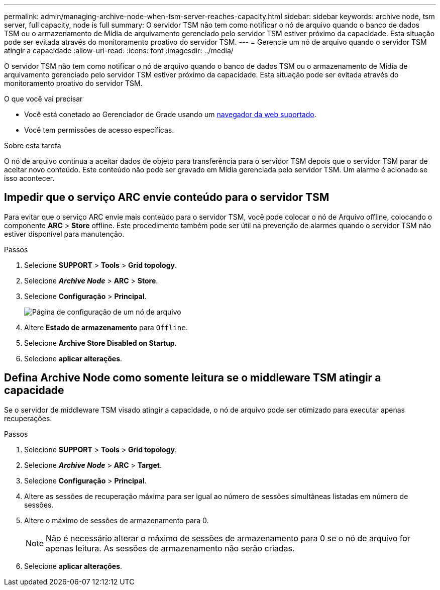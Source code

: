 ---
permalink: admin/managing-archive-node-when-tsm-server-reaches-capacity.html 
sidebar: sidebar 
keywords: archive node, tsm server, full capacity, node is full 
summary: O servidor TSM não tem como notificar o nó de arquivo quando o banco de dados TSM ou o armazenamento de Mídia de arquivamento gerenciado pelo servidor TSM estiver próximo da capacidade. Esta situação pode ser evitada através do monitoramento proativo do servidor TSM. 
---
= Gerencie um nó de arquivo quando o servidor TSM atingir a capacidade
:allow-uri-read: 
:icons: font
:imagesdir: ../media/


[role="lead"]
O servidor TSM não tem como notificar o nó de arquivo quando o banco de dados TSM ou o armazenamento de Mídia de arquivamento gerenciado pelo servidor TSM estiver próximo da capacidade. Esta situação pode ser evitada através do monitoramento proativo do servidor TSM.

.O que você vai precisar
* Você está conetado ao Gerenciador de Grade usando um xref:../admin/web-browser-requirements.adoc[navegador da web suportado].
* Você tem permissões de acesso específicas.


.Sobre esta tarefa
O nó de arquivo continua a aceitar dados de objeto para transferência para o servidor TSM depois que o servidor TSM parar de aceitar novo conteúdo. Este conteúdo não pode ser gravado em Mídia gerenciada pelo servidor TSM. Um alarme é acionado se isso acontecer.



== Impedir que o serviço ARC envie conteúdo para o servidor TSM

Para evitar que o serviço ARC envie mais conteúdo para o servidor TSM, você pode colocar o nó de Arquivo offline, colocando o componente *ARC* > *Store* offline. Este procedimento também pode ser útil na prevenção de alarmes quando o servidor TSM não estiver disponível para manutenção.

.Passos
. Selecione *SUPPORT* > *Tools* > *Grid topology*.
. Selecione *_Archive Node_* > *ARC* > *Store*.
. Selecione *Configuração* > *Principal*.
+
image::../media/tsm_offline.gif[Página de configuração de um nó de arquivo]

. Altere *Estado de armazenamento* para `Offline`.
. Selecione *Archive Store Disabled on Startup*.
. Selecione *aplicar alterações*.




== Defina Archive Node como somente leitura se o middleware TSM atingir a capacidade

Se o servidor de middleware TSM visado atingir a capacidade, o nó de arquivo pode ser otimizado para executar apenas recuperações.

.Passos
. Selecione *SUPPORT* > *Tools* > *Grid topology*.
. Selecione *_Archive Node_* > *ARC* > *Target*.
. Selecione *Configuração* > *Principal*.
. Altere as sessões de recuperação máxima para ser igual ao número de sessões simultâneas listadas em número de sessões.
. Altere o máximo de sessões de armazenamento para 0.
+

NOTE: Não é necessário alterar o máximo de sessões de armazenamento para 0 se o nó de arquivo for apenas leitura. As sessões de armazenamento não serão criadas.

. Selecione *aplicar alterações*.

